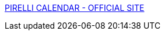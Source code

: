 :jbake-type: post
:jbake-status: published
:jbake-title: PIRELLI CALENDAR - OFFICIAL SITE
:jbake-tags: art,calendar,érotisme,gallerie,girls,naked,adult,_mois_nov.,_année_2006
:jbake-date: 2006-11-20
:jbake-depth: ../
:jbake-uri: shaarli/1164038030000.adoc
:jbake-source: https://nicolas-delsaux.hd.free.fr/Shaarli?searchterm=http%3A%2F%2Fwww.pirellical.com%2Fthecal%2Fcalendar.html&searchtags=art+calendar+%C3%A9rotisme+gallerie+girls+naked+adult+_mois_nov.+_ann%C3%A9e_2006
:jbake-style: shaarli

http://www.pirellical.com/thecal/calendar.html[PIRELLI CALENDAR - OFFICIAL SITE]


